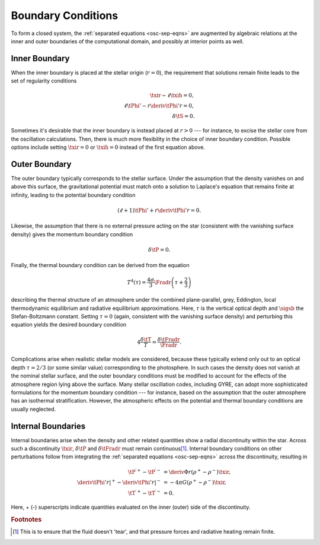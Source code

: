 .. _osc-bound-conds:

Boundary Conditions
===================

To form a closed system, the :ref:`separated equations <osc-sep-eqns>`
are augmented by algebraic relations at the inner and outer boundaries
of the computational domain, and possibly at interior points as well.

Inner Boundary
--------------

When the inner boundary is placed at the stellar origin (:math:`r=0`),
the requirement that solutions remain finite leads to the set of
regularity conditions

.. math::

   \begin{align}
   \txir - \ell \txih = 0, \\
   \ell \tPhi' - r \deriv{\tPhi'}{r} = 0, \\
   \delta \tS = 0.
   \end{align}
   
Sometimes it's desirable that the inner boundary is instead placed at
:math:`r > 0` --- for instance, to excise the stellar core from
the oscillation calculations. Then, there is much more flexibility in the
choice of inner boundary condition. Possible options include setting
:math:`\txir = 0` or :math:`\txih=0` instead of the first equation
above.

Outer Boundary
--------------

The outer boundary typically corresponds to the stellar surface. Under
the assumption that the density vanishes on and above this surface, the
gravitational potential must match onto a solution to Laplace's
equation that remains finite at infinity, leading to the potential
boundary condition

.. math::

   (\ell + 1) \tPhi' + r \deriv{\tPhi'}{r} = 0.

Likewise, the assumption that there is no external pressure acting on
the star (consistent with the vanishing surface density) gives the
momentum boundary condition

.. math::

   \delta \tP = 0.

Finally, the thermal boundary condition can be derived from the
equation 

.. math::

   T^{4}(\tau) = \frac{4\sigma}{3} \Fradr \left( \tau + \frac{2}{3} \right)

describing the thermal structure of an atmosphere under the combined
plane-parallel, grey, Eddington, local thermodynamic equilibrium and
radiative equilibrium approximations. Here, :math:`\tau` is the
vertical optical depth and :math:`\sigsb` the Stefan-Boltzmann
constant. Setting :math:`\tau=0` (again, consistent with the vanishing
surface density) and perturbing this equation yields the desired
boundary condition

.. math::

   4 \frac{\delta \tT}{T} = \frac{\delta \tFradr}{\Fradr}.

Complications arise when realistic stellar models are considered,
because these typically extend only out to an optical depth
:math:`\tau=2/3` (or some similar value) corresponding to the
photosphere. In such cases the density does not vanish at the nominal
stellar surface, and the outer boundary conditions must be modified to
account for the effects of the atmosphere region lying above the
surface. Many stellar oscillation codes, including GYRE, can adopt
more sophisticated formulations for the momentum boundary condition
--- for instance, based on the assumption that the outer atmosphere
has an isothermal stratification. However, the atmospheric effects on
the potential and thermal boundary conditions are usually neglected.

Internal Boundaries
-------------------

Internal boundaries arise when the density and other related
quantities show a radial discontinuity within the star. Across such a
discontinuity :math:`\txir`, :math:`\delta \tP` and :math:`\delta
\tFradr` must remain continuous\ [#continuous]_. Internal boundary
conditions on other perturbations follow from integrating the
:ref:`separated equations <osc-sep-eqns>` across the discontinuity,
resulting in

.. math::

   \begin{align}
   \tP^{\prime +} - \tP^{\prime -} &= \deriv{\Phi}{r} \left( \rho^{+} - \rho^{-} \right) \txir, \\
   \left. \deriv{\tPhi'}{r} \right|^{+} - \left. \deriv{\tPhi'}{r} \right|^{-} &= - 4 \pi G \left( \rho^{+} - \rho^{-} \right) \txir, \\
   \tT^{\prime +} - \tT^{\prime -} &= 0.
   \end{align}
   
Here, + (-) superscripts indicate quantities evaluated on the inner
(outer) side of the discontinuity.

.. rubric:: Footnotes

.. [#continuous] This is to ensure that the fluid doesn't 'tear', and
                 that pressure forces and radiative heating remain
                 finite.
